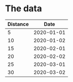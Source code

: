 

* The data

| Distance |       Date |
|----------+------------|
|        5 | 2020-01-01 |
|       10 | 2020-01-02 |
|       15 | 2020-02-01 |
|       20 | 2020-02-02 |
|       25 | 2020-03-01 |
|       30 | 2020-03-02 |

